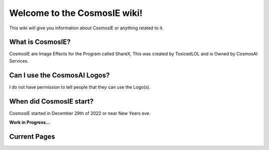 Welcome to the CosmosIE wiki!
===================================
This wiki will give you information about CosmosIE or anything related to it.

What is CosmosIE?
--------
CosmosIE are Image Effects for the Program called ShareX, This was created by ToxicedLOL and is Owned by CosmosAI Services.

Can I use the CosmosAI Logos?
--------
I do not have permission to tell people that they can use the Logo(s).

When did CosmosIE start?
--------
CosmosIE started in December 29th of 2022 or near New Years eve.

**Work in Progress...**

Current Pages
--------
